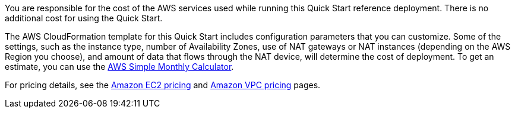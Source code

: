 
You are responsible for the cost of the AWS services used while running
this Quick Start reference deployment. There is no additional cost for
using the Quick Start.

The AWS CloudFormation template for this Quick Start includes
configuration parameters that you can customize. Some of the settings,
such as the instance type, number of Availability Zones, use of NAT
gateways or NAT instances (depending on the AWS Region you choose), and
amount of data that flows through the NAT device, will determine the
cost of deployment. To get an estimate, you can use the
http://calculator.s3.amazonaws.com/index.html[AWS Simple Monthly
Calculator].

For pricing details, see the https://aws.amazon.com/ec2/pricing/[Amazon
EC2 pricing] and https://aws.amazon.com/vpc/pricing/[Amazon VPC pricing]
pages.